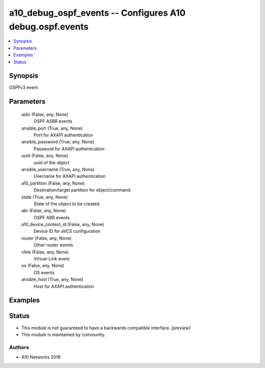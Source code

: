 .. _a10_debug_ospf_events_module:


a10_debug_ospf_events -- Configures A10 debug.ospf.events
=========================================================

.. contents::
   :local:
   :depth: 1


Synopsis
--------

OSPFv3 event






Parameters
----------

  asbr (False, any, None)
    OSPF ASBR events


  ansible_port (True, any, None)
    Port for AXAPI authentication


  ansible_password (True, any, None)
    Password for AXAPI authentication


  uuid (False, any, None)
    uuid of the object


  ansible_username (True, any, None)
    Username for AXAPI authentication


  a10_partition (False, any, None)
    Destination/target partition for object/command


  state (True, any, None)
    State of the object to be created.


  abr (False, any, None)
    OSPF ABR events


  a10_device_context_id (False, any, None)
    Device ID for aVCS configuration


  router (False, any, None)
    Other router events


  vlink (False, any, None)
    Virtual-Link event


  os (False, any, None)
    OS events


  ansible_host (True, any, None)
    Host for AXAPI authentication









Examples
--------

.. code-block:: yaml+jinja

    





Status
------




- This module is not guaranteed to have a backwards compatible interface. *[preview]*


- This module is maintained by community.



Authors
~~~~~~~

- A10 Networks 2018

